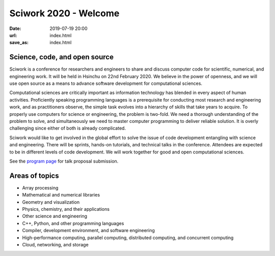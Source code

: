 ======================
Sciwork 2020 - Welcome
======================

:date: 2019-07-19 20:00
:url: index.html
:save_as: index.html


Science, code, and open source
==============================

Sciwork is a conference for researchers and engineers to share and discuss
computer code for scientific, numerical, and engineering work.  It will be held
in Hsinchu on 22nd February 2020.  We believe in the power of openness, and we
will use open source as a means to advance software development for
computational sciences.

Computational sciences are critically important as information technology has
blended in every aspect of human activities.  Proficiently speaking programming
languages is a prerequisite for conducting most research and engineering work,
and as practitioners observe, the simple task evolves into a hierarchy of
skills that take years to acquire.  To properly use computers for science or
engineering, the problem is two-fold.  We need a thorough understanding of the
problem to solve, and simultaneously we need to master computer programming to
deliver reliable solution.  It is overly challenging since either of both is
already complicated.

Sciwork would like to get involved in the global effort to solve the issue of
code development entangling with science and engineering.  There will be
sprints, hands-on tutorials, and technical talks in the conference.  Attendees
are expected to be in different levels of code development.  We will work
together for good and open computational sciences.

See the `program page <program.html>`__ for talk proposal submission.

Areas of topics
===============

* Array processing
* Mathematical and numerical libraries
* Geometry and visualization
* Physics, chemistry, and their applications
* Other science and engineering
* C++, Python, and other programming languages
* Compiler, development environment, and software engineering
* High-performance computing, parallel computing, distributed computing, and
  concurrent computing
* Cloud, networking, and storage
